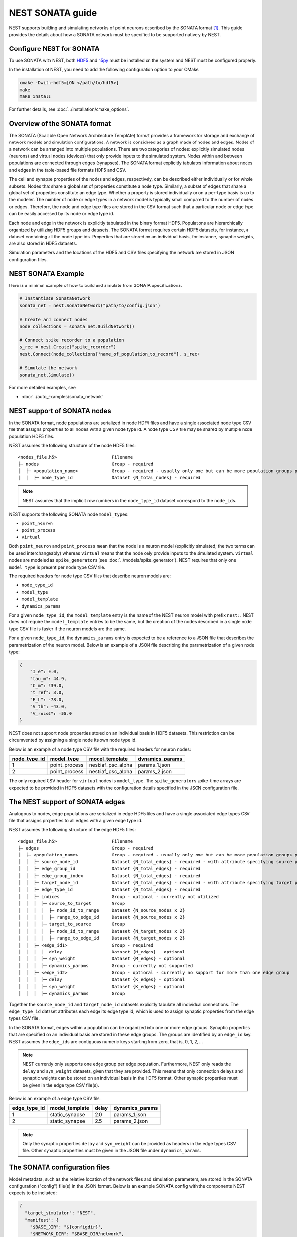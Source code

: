 .. _nest_sonata:

NEST SONATA guide 
=====================

NEST supports building and simulating networks of point neurons described by the SONATA format [1]_. 
This guide provides the details about how a SONATA network must be specified to be supported natively by NEST.

.. _sec:sonata_configure:

Configure NEST for SONATA
--------------------------

To use SONATA with NEST, both `HDF5 <https://hdfgroup.org/>`_ and `h5py <https://www.h5py.org/>`_ must be installed on
the system and NEST must be configured properly.

In the installation of NEST, you need to add the following configuration option to
your CMake.

.. code-block:: sh

    cmake -Dwith-hdf5=[ON </path/to/hdf5>]
    make
    make install

For further details, see :doc:`../installation/cmake_options`.

.. _sec:sonata_overview:

Overview of the SONATA format 
-----------------------------

The SONATA (Scalable Open Network Architecture TemplAte) format provides a framework for storage and exchange of 
network models and simulation configurations. A network is considered as a graph made of nodes and edges. Nodes of a 
network can be arranged into multiple populations. There are two categories of nodes: explicitly simulated nodes 
(neurons) and virtual nodes (devices) that only provide inputs to the simulated system. Nodes within and between 
populations are connected through edges (synapses). The SONATA format explicitly tabulates information about nodes 
and edges in the table-based file formats HDF5 and CSV. 

The cell and synapse properties of the nodes and edges, respectively, can be described either individually or for 
whole subsets. Nodes that share a global set of properties constitute a node type. Similarly, a subset of edges 
that share a global set of properties constitute an edge type. Whether a property is stored individually or on a 
per-type basis is up to the modeler. The number of node or edge types in a network model is typically small compared 
to the number of nodes or edges. Therefore, the node and edge type files are stored in the CSV format such that a 
particular node or edge type can be easily accessed by its node or edge type id.

Each node and edge in the network is explicitly tabulated in the binary format HDF5. Populations are hierarchically
organized by utilizing HDF5 groups and datasets. The SONATA format requires certain HDF5 datasets, for instance, 
a dataset containing all the node type ids. Properties that are 
stored on an individual basis, for instance, synaptic weights, are also stored in HDF5 datasets. 

Simulation parameters and the locations of the HDF5 and CSV files specifying the network are stored in JSON 
configuration files. 

.. _sec:sonata_examples:

NEST SONATA Example
--------------------

Here is a minimal example of how to build and simulate from SONATA specifications:

.. code-block:: python

    # Instantiate SonataNetwork
    sonata_net = nest.SonataNetwork("path/to/config.json")

    # Create and connect nodes
    node_collections = sonata_net.BuildNetwork()

    # Connect spike recorder to a population
    s_rec = nest.Create("spike_recorder")
    nest.Connect(node_collections["name_of_population_to_record"], s_rec)

    # Simulate the network
    sonata_net.Simulate()

For more detailed examples, see

* :doc:`../auto_examples/sonata_network`

.. _sec:sonata_nodes:

NEST support of SONATA nodes 
----------------------------

In the SONATA format, node populations are serialized in node HDF5 files and have a single associated node type 
CSV file that assigns properties to all nodes with a given node type id. A node type CSV file may be shared by 
multiple node population HDF5 files.

NEST assumes the following structure of the node HDF5 files: 

:: 

    <nodes_file.h5>                     Filename
    ├─ nodes                            Group - required
    │  ├─ <population_name>             Group - required - usually only one but can be more population groups per file
    │  │  ├─ node_type_id               Dataset {N_total_nodes} - required


.. note::

    NEST assumes that the implicit row numbers in the ``node_type_id`` dataset correspond to the ``node_id``\s. 

NEST supports the following SONATA node ``model_type``\s:

* ``point_neuron``
* ``point_process``
* ``virtual`` 

Both ``point_neuron`` and ``point_process`` mean that the node is a neuron model (explicitly simulated; the two terms can be used interchangeably) whereas ``virtual`` 
means that the node only provide inputs to the simulated system. ``virtual`` nodes are modeled as ``spike_generator``\s 
(see :doc:`../models/spike_generator`\). NEST requires that only one ``model_type`` is present per node type CSV file. 

The required headers for node type CSV files that describe neuron models are: 

* ``node_type_id``
* ``model_type``
* ``model_template``
* ``dynamics_params``

For a given ``node_type_id``, the ``model_template`` entry is the name of the NEST neuron model with prefix ``nest:``. NEST 
does not require the ``model_template`` entries to be the same, but the creation of the nodes described in a single node 
type CSV file is faster if the neuron models are the same. 

For a given ``node_type_id``, the ``dynamics_params`` entry is expected to be a reference to a JSON file that describes 
the parametrization of the neuron model. Below is an example of a JSON file describing the parametrization of a given 
node type: 

.. code-block:: json

    {
        "I_e": 0.0,
        "tau_m": 44.9,
        "C_m": 239.0,
        "t_ref": 3.0,
        "E_L": -78.0,
        "V_th": -43.0,
        "V_reset": -55.0
    }


NEST does not support node properties stored on an individual basis in HDF5 datasets. This restriction can be 
circumvented by assigning a single node its own node type id. 

Below is an example of a node type CSV file with the required headers for neuron nodes: 

+--------------+---------------+--------------------+-----------------+
| node_type_id | model_type    | model_template     | dynamics_params | 
+==============+===============+====================+=================+
| 1            | point_process | nest:iaf_psc_alpha | params_1.json   |
+--------------+---------------+--------------------+-----------------+
| 2            | point_process | nest:iaf_psc_alpha | params_2.json   |
+--------------+---------------+--------------------+-----------------+

The only required CSV header for ``virtual`` nodes is ``model_type``. The ``spike_generator``\s spike-time arrays are expected
to be provided in HDF5 datasets with the configuration details specified in the JSON configuration file.  


.. _sec:sonata_edges:

The NEST support of SONATA edges  
--------------------------------

Analogous to nodes, edge populations are serialized in edge HDF5 files and have a single associated edge types 
CSV file that assigns properties to all edges with a given edge type id.

NEST assumes the following structure of the edge HDF5 files: 

:: 

    <edges_file.h5>                     Filename
    ├─ edges                            Group - required
    │  ├─ <population_name>             Group - required - usually only one but can be more population groups per file
    │  │  ├─ source_node_id             Dataset {N_total_edges} - required - with attribute specifying source population name
    │  │  ├─ edge_group_id              Dataset {N_total_edges} - required
    │  │  ├─ edge_group_index           Dataset {N_total_edges} - required
    │  │  ├─ target_node_id             Dataset {N_total_edges} - required - with attribute specifying target population name
    │  │  ├─ edge_type_id               Dataset {N_total_edges} - required
    │  │  ├─ indices                    Group - optional - currently not utilized
    │  │  │  ├─ source_to_target        Group
    │  │  │  │  ├─ node_id_to_range     Dataset {N_source_nodes x 2}
    │  │  │  │  ├─ range_to_edge_id     Dataset {N_source_nodes x 2}
    │  │  │  ├─ target_to_source        Group
    │  │  │  │  ├─ node_id_to_range     Dataset {N_target_nodes x 2}
    │  │  │  │  ├─ range_to_edge_id     Dataset {N_target_nodes x 2}
    │  │  ├─ <edge_id1>                 Group - required 
    │  │  │  ├─ delay                   Dataset {M_edges} - optional
    │  │  │  ├─ syn_weight              Dataset {M_edges} - optional
    │  │  │  ├─ dynamics_params         Group - currently not supported
    │  │  ├─ <edge_id2>                 Group - optional - currently no support for more than one edge group
    │  │  │  ├─ delay                   Dataset {K_edges} - optional
    │  │  │  ├─ syn_weight              Dataset {K_edges} - optional
    │  │  │  ├─ dynamics_params         Group


Together the ``source_node_id`` and ``target_node_id`` datasets explicitly tabulate all individual connections. 
The ``edge_type_id`` dataset attributes each edge its edge type id, which is used to assign synaptic properties from the 
edge types CSV file. 

In the SONATA format, edges within a population can be organized into one or more edge groups. Synaptic properties that 
are specified on an individual basis are stored in these edge groups. The groups are identified by an ``edge_id`` key. 
NEST assumes the ``edge_id``\s are contiguous numeric keys starting from zero, that is, 0, 1, 2, ... 

.. note::

    NEST currently only supports one edge group per edge population. Furthermore, NEST only reads the ``delay`` 
    and ``syn_weight`` datasets, given that they are provided. This means that only connection delays and synaptic weights 
    can be stored on an individual basis in the HDF5 format. Other synaptic properties must be given in the edge type 
    CSV file(s). 

Below is an example of a edge type CSV file: 

+--------------+----------------+-------+-----------------+
| edge_type_id | model_template | delay | dynamics_params | 
+==============+================+=======+=================+
| 1            | static_synapse | 2.0   | params_1.json   |
+--------------+----------------+-------+-----------------+
| 2            | static_synapse | 2.5   | params_2.json   |
+--------------+----------------+-------+-----------------+

.. note::

    Only the synaptic properties ``delay`` and ``syn_weight`` can be provided as headers in the edge types CSV file. 
    Other synaptic properties must be given in the JSON file under ``dynamics_params``. 


.. _sec:sonata_config:

The SONATA configuration files
------------------------------

Model metadata, such as the relative location of the network files and simulation parameters, are stored in the 
SONATA configuration ("config") file(s) in the JSON format. Below is an example SONATA config with the components NEST 
expects to be included:

.. code-block:: json

    {
      "target_simulator": "NEST",
      "manifest": {
        "$BASE_DIR": "${configdir}",
        "$NETWORK_DIR": "$BASE_DIR/network",
        "$COMPONENTS_DIR": "$BASE_DIR/components",
        "$INPUT_DIR": "$BASE_DIR/inputs"
      },
      "components": {
        "point_neuron_models_dir": "$COMPONENTS_DIR/cell_models",
        "synaptic_models_dir": "$COMPONENTS_DIR/synaptic_models"
      },
      "networks": {
        "nodes": [
          {
            "nodes_file": "$NETWORK_DIR/internal_nodes.h5",
            "node_types_file": "$NETWORK_DIR/internal_node_types.csv"
          },
          {
            "nodes_file": "$NETWORK_DIR/external_nodes.h5",
            "node_types_file": "$NETWORK_DIR/external_node_types.csv"
          }
        ],
        "edges": [
          {
            "edges_file": "$NETWORK_DIR/internal_internal_edges.h5",
            "edge_types_file": "$NETWORK_DIR/internal_internal_edge_types.csv",
          },
          {
            "edges_file": "$NETWORK_DIR/external_internal_edges.h5",
            "edge_types_file": "$NETWORK_DIR/external_internal_edge_types.csv"
          }
        ]
      },
      "inputs": {
        "external_spike_trains": {
          "input_file": "$INPUT_DIR/external_spike_trains.h5",
          "node_set": "external"
        }
      },
      "run": {
        "tstop": 1500,
        "dt": 0.01
      }
    }

.. note::

    NEST supports the use of two config files, i.e. one network and one simulation config. NEST does not currently 
    support SONATA Spike Train Reports or utilize other ``output`` components in the SONATA config.

.. _sec:sonata_refs:

More about SONATA 
-----------------

For a full specification of the SONATA format, see [1]_ and the `SONATA GitHub page <https://github.com/AllenInstitute/sonata>`_.


References
~~~~~~~~~~

.. [1] Dai K, Hernando J, Billeh YN, Gratiy SL, Planas J, et al. (2020). 
       The SONATA data format for efficient description of large-scale network models. 
       PLOS Computational Biology 16(2): e1007696. https://doi.org/10.1371/journal.pcbi.1007696
